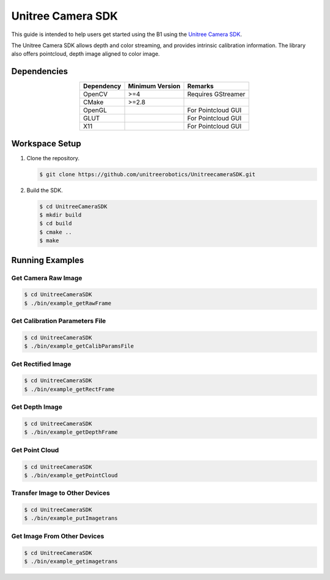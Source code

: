 ==================
Unitree Camera SDK
==================

This guide is intended to help users get started using the B1 using the `Unitree Camera SDK`_.

The Unitree Camera SDK allows depth and color streaming, and provides intrinsic calibration information. The library also offers pointcloud, depth image aligned to color image.

.. _`Unitree Camera SDK`: https://github.com/unitreerobotics/UnitreecameraSDK

Dependencies
============

.. list-table::
    :header-rows: 1
    :align: center

    * - Dependency
      - Minimum Version
      - Remarks
    * - OpenCV
      - >=4
      - Requires GStreamer
    * - CMake
      - >=2.8
      -
    * - OpenGL
      -
      - For Pointcloud GUI
    * - GLUT
      -
      - For Pointcloud GUI
    * - X11
      -
      - For Pointcloud GUI

Workspace Setup
===============

1.  Clone the repository.

    .. code-block:: console

        $ git clone https://github.com/unitreerobotics/UnitreecameraSDK.git

2.  Build the SDK.

    .. code-block:: console

        $ cd UnitreeCameraSDK
        $ mkdir build
        $ cd build
        $ cmake ..
        $ make

Running Examples
================

Get Camera Raw Image
--------------------

.. code-block:: console

    $ cd UnitreeCameraSDK
    $ ./bin/example_getRawFrame

Get Calibration Parameters File
-------------------------------

.. code-block:: console

    $ cd UnitreeCameraSDK
    $ ./bin/example_getCalibParamsFile

Get Rectified Image
-------------------

.. code-block:: console

    $ cd UnitreeCameraSDK
    $ ./bin/example_getRectFrame

Get Depth Image
---------------

.. code-block:: console

    $ cd UnitreeCameraSDK
    $ ./bin/example_getDepthFrame

Get Point Cloud
---------------

.. code-block:: console

    $ cd UnitreeCameraSDK
    $ ./bin/example_getPointCloud

Transfer Image to Other Devices
-------------------------------

.. code-block:: console

    $ cd UnitreeCameraSDK
    $ ./bin/example_putImagetrans

Get Image From Other Devices
----------------------------

.. code-block:: console

    $ cd UnitreeCameraSDK
    $ ./bin/example_getimagetrans
